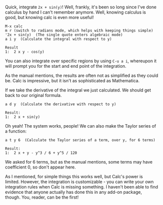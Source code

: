 Quick, integrate =2x + sin(y)=! Well, frankly, it's been so long since I've done
calculus by hand I can't remember anymore. Well, knowing calculus is good, but
knowing calc is even more useful!

#+BEGIN_EXAMPLE
M-x calc
m r (switch to radians mode, which helps with keeping things simple)
'2x + sin(y)  (The single quote enters algebraic mode)
a i y  (Calculate the integral with respect to y)

Result
1:  2 x y - cos(y)
#+END_EXAMPLE

You can also integrate over specific regions by using =C-u a i=, whereupon it will
prompt you for the start and end point of the integration.

As the manual mentions, the results are often not as simplified as they could
be. Calc is impressive, but it isn't as sophisticated as Mathematica.

If we take the derivative of the integral we just calculated. We should get back
to our original formula.

#+BEGIN_EXAMPLE
a d y  (Calculate the derivative with respect to y)

Result:
1:  2 x + sin(y)
#+END_EXAMPLE

Oh yeah! The system works, people! We can also make the Taylor series of a
function:

#+BEGIN_EXAMPLE
a t y 6  (Calculate the Taylor series of a term, over y, for 6 terms)

Result:
1:  2 x + y - y^3 / 6 + y^5 / 120
#+END_EXAMPLE

We asked for 6 terms, but as the manual mentions, some terms may have
coefficient 0, so don't appear here.

As I mentioned, for simple things this works well, but Calc's power is limited.
However, the integration is customizable - you can write your own integration
rules when Calc is missing something. I haven't been able to find evidence that
anyone actually has done this in any add-on package, though. You, reader, can be
the first!

